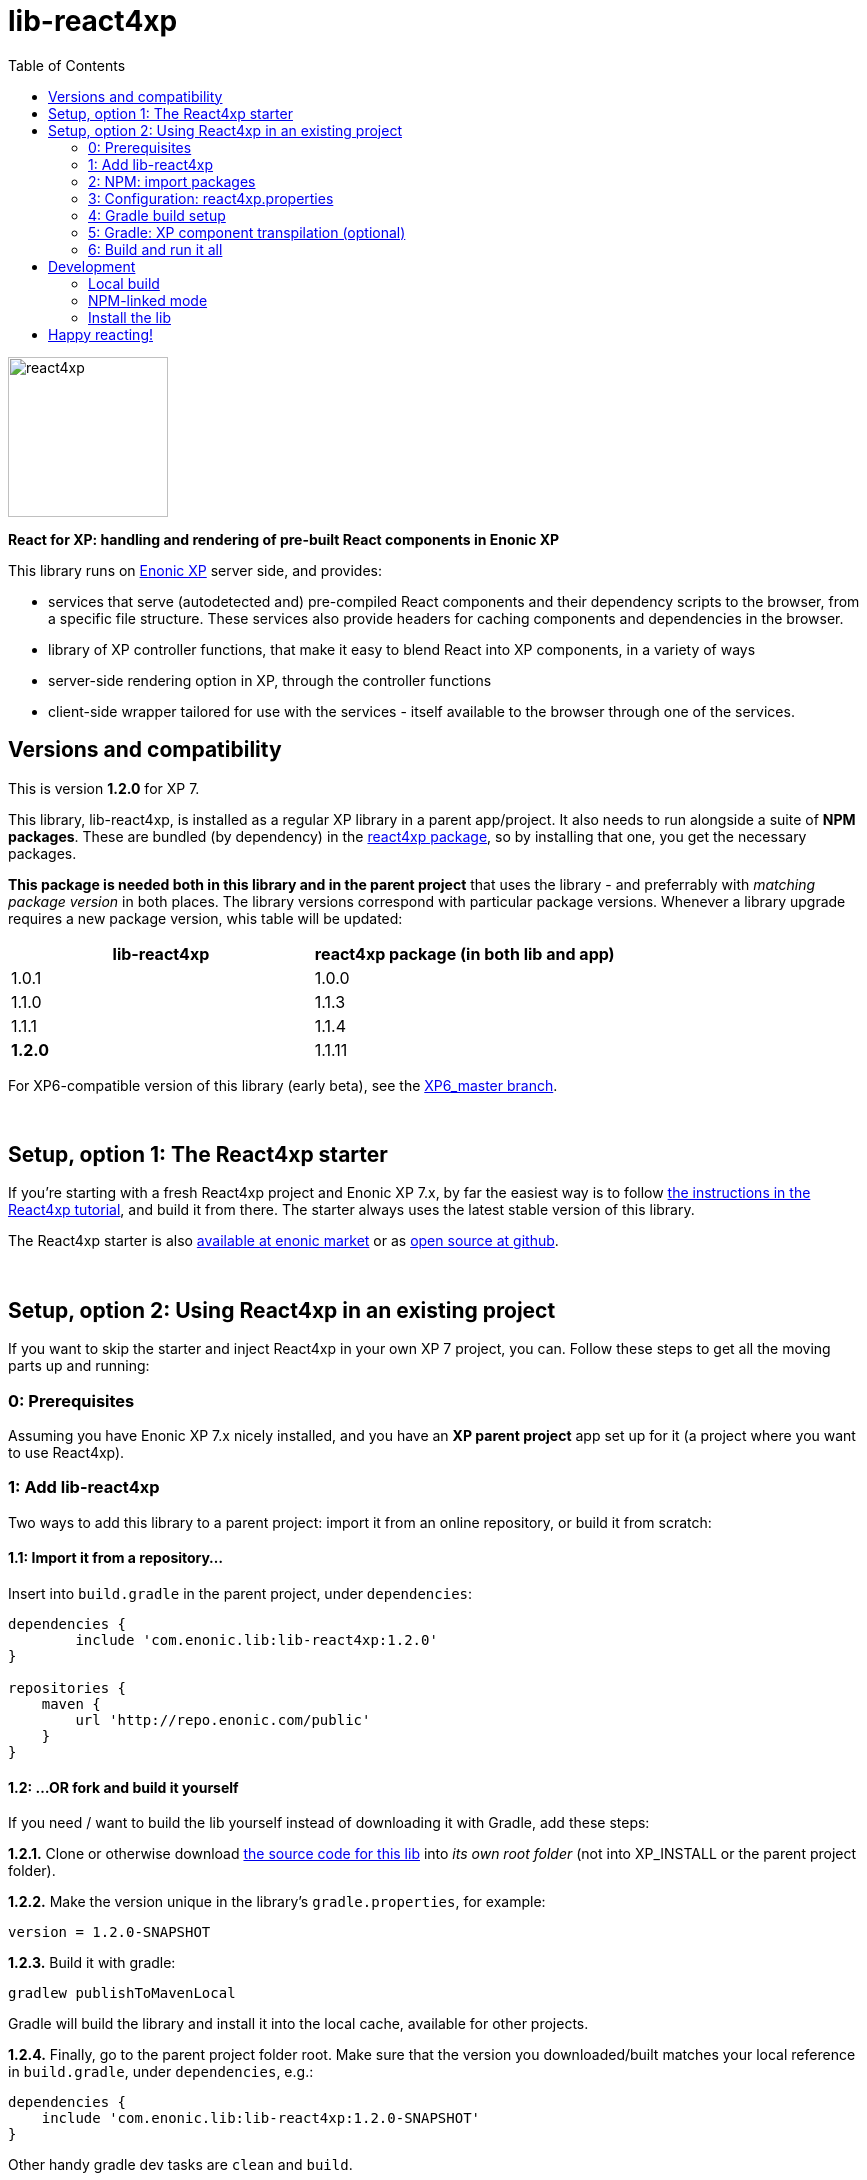 // lib-react4xp readme:   DO NOT EDIT! Autogenerated and auto-replaced from source docs/README.src.md, write docs there instead!  

= lib-react4xp
:toc: right

image:media/react4xp.svg[title="React4xp logo",width=160px]

**React for XP: handling and rendering of pre-built React components in Enonic XP**

This library runs on link:https://enonic.com/developer-tour[Enonic XP] server side, and provides:

  - services that serve (autodetected and) pre-compiled React components and their dependency scripts to the browser, from a specific file structure. These services also provide headers for caching components and dependencies in the browser.
  - library of XP controller functions, that make it easy to blend React into XP components, in a variety of ways
  - server-side rendering option in XP, through the controller functions  
  - client-side wrapper tailored for use with the services - itself available to the browser through one of the services. 
{zwsp} +


[[versions-and-compatibility]]
== Versions and compatibility
This is version **1.2.0** for XP 7.

This library, lib-react4xp, is installed as a regular XP library in a parent app/project. It also needs to run alongside a suite of *NPM packages*. These are bundled (by dependency) in the link:https://www.npmjs.com/package/react4xp[react4xp package], so by installing that one, you get the necessary packages. 

*This package is needed both in this library and in the parent project* that uses the library - and preferrably with _matching package version_ in both places. The library versions correspond with particular package versions. Whenever a library upgrade requires a new package version, whis table will be updated: 

[%header,cols=2]
|===
| **lib-react4xp** | react4xp package (in both lib and app) 

| 1.0.1 | 1.0.0 
| 1.1.0 | 1.1.3 
| 1.1.1 | 1.1.4 
| **1.2.0** | 1.1.11 |
|===

For XP6-compatible version of this library (early beta), see the link:https://github.com/enonic/lib-react4xp/tree/XP6_master[XP6_master branch].




{zwsp} +

== Setup, option 1: The React4xp starter

If you're starting with a fresh React4xp project and Enonic XP 7.x, by far the easiest way is to follow link:https://developer.enonic.com/templates/react4xp[the instructions in the React4xp tutorial], and build it from there. The starter always uses the latest stable version of this library.

The React4xp starter is also link:https://market.enonic.com/vendors/enonic/react4xp-starter[available at enonic market] or as link:https://github.com/enonic/starter-react4xp[open source at github].



{zwsp} +

== Setup, option 2: Using React4xp in an existing project

If you want to skip the starter and inject React4xp in your own XP 7 project, you can. Follow these steps to get all the moving parts up and running:



=== 0: Prerequisites
Assuming you have Enonic XP 7.x nicely installed, and you have an **XP parent project** app set up for it (a project where you want to use React4xp).



=== 1: Add lib-react4xp

Two ways to add this library to a parent project: import it from an online repository, or build it from scratch:

==== 1.1: Import it from a repository...
Insert into `build.gradle` in the parent project, under `dependencies`:
[source,groovy,options="nowrap"]
----
dependencies {
	include 'com.enonic.lib:lib-react4xp:1.2.0'
}

repositories {
    maven {
        url 'http://repo.enonic.com/public'
    }
}
----


[[fork-and-build]]
==== 1.2: ...OR fork and build it yourself
If you need / want to build the lib yourself instead of downloading it with Gradle, add these steps: 

**1.2.1.** Clone or otherwise download link:https://github.com/enonic/lib-react4xp.git[the source code for this lib] into _its own root folder_ (not into XP_INSTALL or the parent project folder).

**1.2.2.** Make the version unique in the library's `gradle.properties`, for example:

[source,properties,options="nowrap"]
----
version = 1.2.0-SNAPSHOT
----

**1.2.3.** Build it with gradle:

[source,commandline,options="nowrap"]
----
gradlew publishToMavenLocal
----

Gradle will build the library and install it into the local cache, available for other projects.


**1.2.4.** Finally, go to the parent project folder root.  Make sure that the version you downloaded/built matches your local reference in `build.gradle`, under `dependencies`, e.g.:

[source,groovy,options="nowrap"]
----
dependencies {
    include 'com.enonic.lib:lib-react4xp:1.2.0-SNAPSHOT'
}
----

Other handy gradle dev tasks are `clean` and `build`.

---



=== 2: NPM: import packages
Go to the _parent XP project folder_ and use the command line to add these NPM packages as _devDependencies_:

[source,commandline,options="nowrap"]
----
npm add --save-dev react4xp@1.1.11
----

Again, if you're using a different version of this library than 1.2.0, the NPM package may need a different, matching version than `react4xp@1.1.11`. See link:#versions-and-compatibility[above].

Other development tools might be needed, depending on your setup:

[source,commandline,options="nowrap"]
----
npm add --save-dev @babel/cli@7 @babel/core@7 @babel/preset-env@7 @babel/preset-react@7 @babel/register@7 webpack@4 webpack-cli@3
----

Etc.



=== 3: Configuration: react4xp.properties

A few configuration properties are needed to guide the build steps. Make a file `react4xp.properties` in the root of your project, and copy this into it. Feel free to adjust the values later, to your liking:
[source,properties,options="nowrap"]
----
 # ENTRIES AND CHUNKING:
 # If nothing is added below, this is the default behaviour:
 #   - Default entry source folder is /site/, that is: src/main/resources/site/ and its subfolders.
 #   - Everything under react4xp root folder (src/main/resources/react4xp/) will be considered chunks and will
 #       be bundled by webpack into a single dependency imported by webpack: react4xp.<contenthash>.js
 #   - Everything under the react4xp root folder (src/main/resources/react4xp/) will be considered non-entries:
 #       added files here can be imported by react4xp entries, but otherwise unreachable from react4xp.
 #   - Default entryExtensions (file extensions to look for when finding entries under OTHER entryDirs than /site/) are:
 #       jsx, js, tsx, ts, es6, es


 # chunkDirs are folder names where importable, non-entry code is kept. Comma-separated list of folder names, relative
 #       to src/main/resources/react4xp/. Each folder added here will be bundled by webpack into a separate dependency
 #       chunk with the same name as the folder, and a hash: <foldername>.<contenthash>.js. This is good for grouping
 #       sets of dependencies that belong together, or will frequently be requested from the client together in some parts
 #       of a web page but not others, etc. The react4xp root (src/main/resources/react4xp/) is the standard chunk 'react4xp',
 #       but you can add subfolders here to bundle them (and their subfolders) in separate chunks. Or you can add relative
 #       paths to the react4xp root to imported dependency code from elsewhere. Don't overlap with entryDirs or /site/.
chunkDirs = shared


 # entryDirs are additional folder names where webpack will look for entry files. Comma-separated list of folder names,
 #       relative to src/main/resources/react4xp/. By default, react4xp instructs webpack to look for entries under
 #       src/main/resources/site/ (and in the react4xp-templates package). Added folders here will be kept out of bundled
 #       dependency chunks (take care to avoid directory overlaps with chunkDirs) and treated separately. Files in
 #       them will be compiled into react4xp entries, which most importantly get a jsxPath (relative to their entryDir, not
 #       relative to /react4xp/) and therefore are available to react4xp.
 #       overrideComponentWebpack file (see above).
 #      
 #   For backwards compatibility with projects that have source files in _entries, either move them to the entries folder instead, or add "_entries" below.
entryDirs = entries


 # entryExtensions are filename extensions of files (comma-separated list) below the entryDirs folders that webpack should
 #       look for and turn into entries. NOTE that this doesn't apply to the default entry-folder src/main/resources/site/
 #       (or the react4xp-templates package), where ONLY .jsx (and .tsx) files can be entries. This is to avoid mixups with
 #       XP controllers etc, which can be .js or .es6. Default value if not changed is jsx,js,tsx,ts,es6,es. Also note that
 #       tsx/ts files are NOT supported out of the box. Rules for typescript compilation must be added in your own
 # entryExtensions =



 # A minimal webpack config is included with react4xp, to build your react components and their dependencies: See node_modules/react4xp-build-components/webpack.config.js.
 # To change this setup, or override or extend that webpack.configjs:
 # make a custom file that default-exports EITHER a finished webpack-style config object, OR a function.
 # The function should take an "env" and "config" argument:
 #   - Env is the collection of "--env." CLI arguments, and
 #   - Config is the default config from react4xp-build-components/webpack.config.js.
 # Manipulate or replace the config object AND return it.
 # Example file:
 #             module.exports = function(env, config) {
 #                 config.module.rules[0].test = /\.((tsx?)|(jsx?)|(es6))$/:
 #                 return config;
 #             };
 # Finally, refer to that file here (path/filename relative to this project's root):
 #
 # overrideComponentWebpack = webpack.config.react4xp.js



 # To add your own custom nashorn polyfills to the already-existing ones:
 # make the a polyfilling file and refer to it here (path/filename relative to this project's root):
 #
 # nashornPolyfillsSource = src/main/resources/extraNashornPolyfills.es6





 # Activates dependencies like react, react-dom, declared in the EXTERNALS config constant - see the react4xp-runtime-externals docs.
buildExternals = true

 # File name for the built master config. Note that the runtime needs a copy of it in this location AND in the folder of the react4xp lib (a location predicted by the constants defined in the master config file itself). This is magically handled by the react4xp-buildconstants script package.
 # masterConfigFileName = build/react4xp_constants.json
overwriteConstantsFile = true
----



=== 4: Gradle build setup
As of version 1.1.0 of link:https://www.npmjs.com/package/react4xp[the react4xp NPM package], the react4xp gradle build setup is shared in `react4xp.gradle` in the `react4xp` package. 

As long as that's installed and `npm i` (or similar) has been run before the gradle build, you can simply add this to your `build.gradle`: 

[source,groovy,options="nowrap"]
----
apply from: "node_modules/react4xp/react4xp.gradle"
----

If that for some reason is not an option for you, or you want a modified version of the setup, you can link:https://github.com/enonic/react4xp-npm/blob/master/packages/react4xp/src/react4xp.gradle[find react4xp.gradle here] and build that into your project.


=== 5: Gradle: XP component transpilation (optional)

If you want, or already have, Babel (etc) transpilation for your XP controllers and other assets, this needs to be done separately from the build tasks above! **Make sure that the XP compilation step does not compile your react component source files!** 

Here's an example from the starter; a gradle compile task that **leaves `.jsx` files alone**:

[source,groovy,options="nowrap"]
----
task compileXP(type: NodeTask) {
    description 'Compile regular (non-React4xp) XP components from ES6, ignoring JSX components'

    script = file('node_modules/@babel/cli/bin/babel.js')
    args = ["src/main/resources", "--out-dir", "build/resources/main", "--ignore", "**/*.jsx"]      // <-- Ignoring JSX in the XP structure

    inputs.dir 'src/main/resources'
    outputs.dir("build/resources/main")
}
compileXP.dependsOn += 'config_tasks'
jar.dependsOn += 'compileXP'
----

(Why is this needed? For simple development after everything's set up, React4xp detects and autocompiles `.jsx` files inside `src/main/resources/site`. This is to encourage a regular-XP-like structure, simply using `.jsx` files as part/page/layout _views_: just keep React entry components in the same folders, with the same names, as the corresponding XP components that use them (this structure is not _enforced_, though - using `entryDirs` and `chunkDirs` in `react4xp.properties` (see below), your react source files can basically be anywhere). However, _the react files are handled differently from other XP components and assets, both at build- and runtime!_ For that reason they must be separated, in this example by using different file extensions: `.jsx` and `.es6`, respectively)






=== 6: Build and run it all
Voil??, such easy (I hope)! From the parent project, this can now be run as a regular XP app:
[source,commandline,options="nowrap"]
----
enonic project deploy
----

Or, setting the environment variable `XP_HOME` (e.g. `export XP_HOME=~/.enonic/sandboxes/myProjectSandbox/home`), you can use regular gradle tasks such as `clean`, `build`, `deploy`.


{zwsp} +

== Development

Getting started with working on this library locally.

=== Local build

Run this first to get set up.

[source,commandline,options="nowrap"]
----
gradlew build
----

=== NPM-linked mode

This lib (and consuming react4xp apps) requires the corresponding link:https://www.npmjs.com/package/react4xp[react4xp NPM packages]. If you want to work with this lib with _local versions_ of those packages too, it's convenient to symlink them up under `node_modules`: 

1. Download/fork/clone link:https://github.com/enonic/react4xp-npm[react4xp-npm] from github to a separate source folder,

2. From that root react4xp-npm folder:
+
[source,commandline,options="nowrap"]
----
    gradlew npmLink
----
 
3. Back in the root folder of _this lib_, run react4xp-npm's `getLinks` script (sorry, this script has no windows version yet, but should be fairly easy to reverse-engineer): 
+
[source,commandline,options="nowrap"]
----
    sh relative/path/to/local/react4xp-npm/getlinks.sh
----
4. Install the lib locally (see the next heading below),

5. From the root folder of your react4xp app project too, run `getLinks` with a relative path (same way as in step 3 above),

6. Build the react4xp app.


=== Install the lib

To install the built library in local maven cache, available for building react4xp app(s) locally, follow link:#fork-and-build[the instructions above].

{zwsp} +

== Happy reacting!

link:https://developer.enonic.com/templates/react4xp[Move on to the React4xp introduction]
